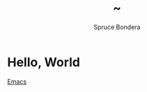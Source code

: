#+TITLE: ~
#+AUTHOR: Spruce Bondera
#+OPTIONS: toc:nil
* Hello, World
[[./configuration.html][Emacs]]
